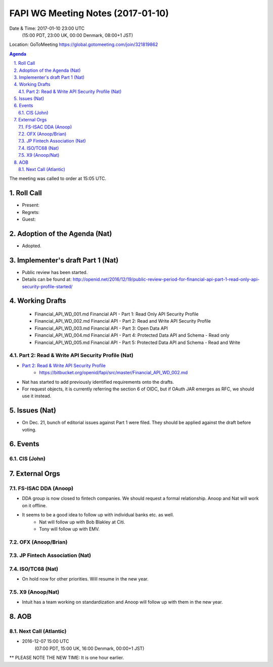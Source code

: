 ============================================
FAPI WG Meeting Notes (2017-01-10)
============================================
Date & Time: 2017-01-10 23:00 UTC 
    (15:00 PDT, 23:00 UK, 00:00 Denmark, 08:00+1 JST)

Location: GoToMeeting https://global.gotomeeting.com/join/321819862

.. sectnum::
   :suffix: .


.. contents:: Agenda

The meeting was called to order at 15:05 UTC. 

Roll Call
=============
* Present: 
* Regrets: 
* Guest: 

Adoption of the Agenda (Nat)
===============================
* Adopted. 

Implementer's draft Part 1 (Nat)
==================================
* Public review has been started. 
* Details can be found at: http://openid.net/2016/12/19/public-review-period-for-financial-api-part-1-read-only-api-security-profile-started/

Working Drafts
===================

    * Financial_API_WD_001.md Financial API - Part 1: Read Only API Security Profile
    * Financial_API_WD_002.md Financial API - Part 2: Read and Write API Security Profile
    * Financial_API_WD_003.md Financial API - Part 3: Open Data API
    * Financial_API_WD_004.md Financial API - Part 4: Protected Data API and Schema - Read only
    * Financial_API_WD_005.md Financial API - Part 5: Protected Data API and Schema - Read and Write

Part 2: Read & Write API Security Profile (Nat)
------------------------------------------------------------
* `Part 2: Read & Write API Security Profile <https://bitbucket.org/openid/fapi/src/master/Financial_API_WD_001.md>`_
    * https://bitbucket.org/openid/fapi/src/master/Financial_API_WD_002.md 

* Nat has started to add previously identified requirements onto the drafts. 
* For request objects, it is currently referring the section 6 of OIDC, but if OAuth JAR emerges as RFC, we should use it instead. 

Issues (Nat)
=========================

* On Dec. 21, bunch of editorial issues against Part 1 were filed. They should be applied against the draft before voting. 

Events
=============

CIS (John)
----------------------


External Orgs
==================

FS-ISAC DDA (Anoop)
--------------------
* DDA group is now closed to fintech companies. We should request a formal relationship. Anoop and Nat will work on it offline. 
* It seems to be a good idea to follow up with individual banks etc. as well. 
    * Nat will follow up with Bob Blakley at Citi. 
    * Tony will follow up with EMV. 

OFX (Anoop/Brian)
------------------

JP Fintech Association (Nat)
-----------------------------

ISO/TC68 (Nat)
-----------------
* On hold now for other priorities. Will resume in the new year. 

X9 (Anoop/Nat)
--------------
* Intuit has a team working on standardization and Anoop will follow up with them in the new year. 

AOB
========

Next Call (Atlantic)
--------------------------
* 2016-12-07 15:00 UTC
    (07:00 PDT, 15:00 UK, 16:00 Denmark, 00:00+1 JST)
** PLEASE NOTE THE NEW TIME: It is one hour earlier.